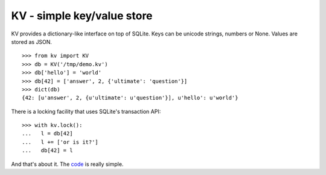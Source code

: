 KV - simple key/value store
===========================

KV provides a dictionary-like interface on top of SQLite. Keys can be
unicode strings, numbers or None. Values are stored as JSON.

::

    >>> from kv import KV
    >>> db = KV('/tmp/demo.kv')
    >>> db['hello'] = 'world'
    >>> db[42] = ['answer', 2, {'ultimate': 'question'}]
    >>> dict(db)
    {42: [u'answer', 2, {u'ultimate': u'question'}], u'hello': u'world'}


There is a locking facility that uses SQLite's transaction API::

    >>> with kv.lock():
    ...   l = db[42]
    ...   l += ['or is it?']
    ...   db[42] = l


And that's about it. The code_ is really simple.

.. _code: https://github.com/mgax/kv
